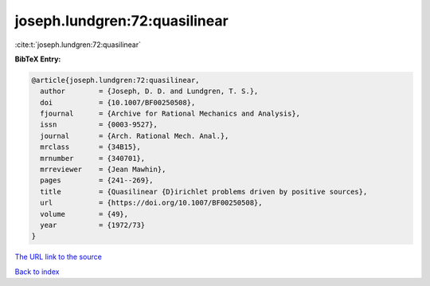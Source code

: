 joseph.lundgren:72:quasilinear
==============================

:cite:t:`joseph.lundgren:72:quasilinear`

**BibTeX Entry:**

.. code-block:: bibtex

   @article{joseph.lundgren:72:quasilinear,
     author        = {Joseph, D. D. and Lundgren, T. S.},
     doi           = {10.1007/BF00250508},
     fjournal      = {Archive for Rational Mechanics and Analysis},
     issn          = {0003-9527},
     journal       = {Arch. Rational Mech. Anal.},
     mrclass       = {34B15},
     mrnumber      = {340701},
     mrreviewer    = {Jean Mawhin},
     pages         = {241--269},
     title         = {Quasilinear {D}irichlet problems driven by positive sources},
     url           = {https://doi.org/10.1007/BF00250508},
     volume        = {49},
     year          = {1972/73}
   }

`The URL link to the source <https://doi.org/10.1007/BF00250508>`__


`Back to index <../By-Cite-Keys.html>`__
